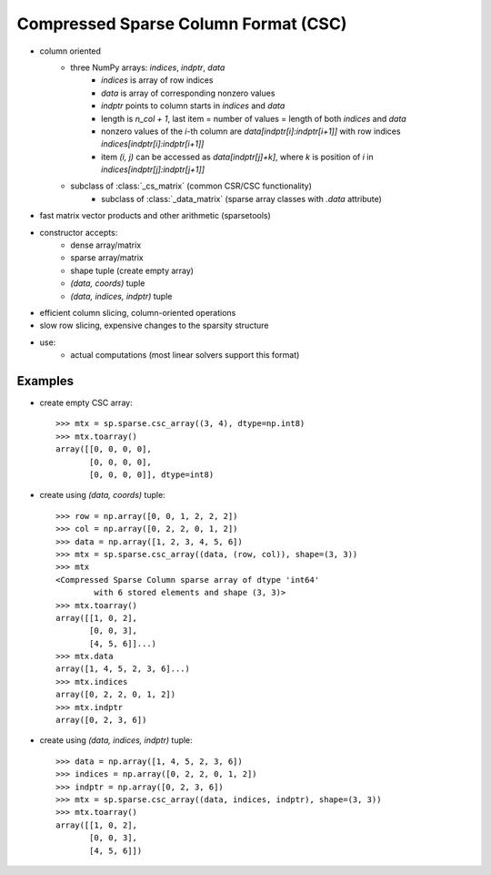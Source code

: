 .. For doctests
   >>> import numpy as np
   >>> import scipy as sp


Compressed Sparse Column Format (CSC)
=====================================

* column oriented
    * three NumPy arrays: `indices`, `indptr`, `data`
        * `indices` is array of row indices
        * `data` is array of corresponding nonzero values
        * `indptr` points to column starts in `indices` and `data`
        * length is `n_col + 1`, last item = number of values = length of both
          `indices` and `data`
        * nonzero values of the `i`-th column are `data[indptr[i]:indptr[i+1]]`
          with row indices `indices[indptr[i]:indptr[i+1]]`
        * item `(i, j)` can be accessed as `data[indptr[j]+k]`, where `k` is
          position of `i` in `indices[indptr[j]:indptr[j+1]]`
    * subclass of :class:`_cs_matrix` (common CSR/CSC functionality)
        * subclass of :class:`_data_matrix` (sparse array classes with
          `.data` attribute)
* fast matrix vector products and other arithmetic (sparsetools)
* constructor accepts:
    * dense array/matrix
    * sparse array/matrix
    * shape tuple (create empty array)
    * `(data, coords)` tuple
    * `(data, indices, indptr)` tuple
* efficient column slicing, column-oriented operations
* slow row slicing, expensive changes to the sparsity structure
* use:
    * actual computations (most linear solvers support this format)

Examples
--------

* create empty CSC array::

    >>> mtx = sp.sparse.csc_array((3, 4), dtype=np.int8)
    >>> mtx.toarray()
    array([[0, 0, 0, 0],
           [0, 0, 0, 0],
           [0, 0, 0, 0]], dtype=int8)

* create using `(data, coords)` tuple::

    >>> row = np.array([0, 0, 1, 2, 2, 2])
    >>> col = np.array([0, 2, 2, 0, 1, 2])
    >>> data = np.array([1, 2, 3, 4, 5, 6])
    >>> mtx = sp.sparse.csc_array((data, (row, col)), shape=(3, 3))
    >>> mtx
    <Compressed Sparse Column sparse array of dtype 'int64'
            with 6 stored elements and shape (3, 3)>
    >>> mtx.toarray()
    array([[1, 0, 2],
           [0, 0, 3],
           [4, 5, 6]]...)
    >>> mtx.data
    array([1, 4, 5, 2, 3, 6]...)
    >>> mtx.indices
    array([0, 2, 2, 0, 1, 2])
    >>> mtx.indptr
    array([0, 2, 3, 6])

* create using `(data, indices, indptr)` tuple::

    >>> data = np.array([1, 4, 5, 2, 3, 6])
    >>> indices = np.array([0, 2, 2, 0, 1, 2])
    >>> indptr = np.array([0, 2, 3, 6])
    >>> mtx = sp.sparse.csc_array((data, indices, indptr), shape=(3, 3))
    >>> mtx.toarray()
    array([[1, 0, 2],
           [0, 0, 3],
           [4, 5, 6]])
